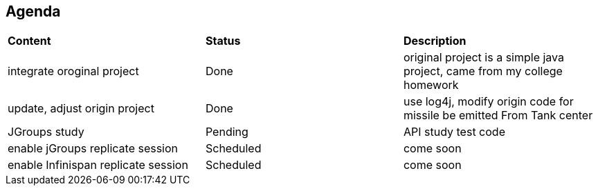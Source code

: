 Agenda
------

|=========================================================
|*Content*                            |*Status*     |*Description*
|integrate oroginal project           |Done         | original project is a simple java project, came from my college homework
|update, adjust origin project        |Done         | use log4j, modify origin code for missile be emitted From Tank center
|JGroups study                        |Pending      | API study test code
|enable jGroups replicate session     |Scheduled    | come soon
|enable Infinispan replicate session  |Scheduled    | come soon
|=========================================================

